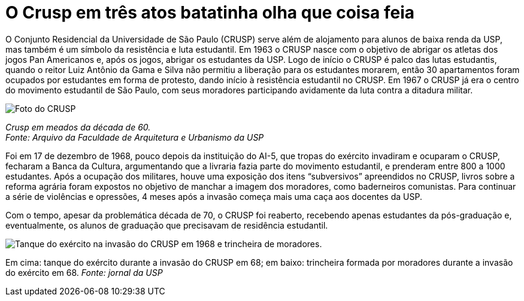 = O Crusp em três atos batatinha olha que coisa feia
:page-subtitle: Ato II: Na Ditadura
:page-id: crusp_tres_atos_2
:page-data: "09 de maio de 2023"
:page-layout: boletime_post
:page-categories: [boletime_post]
:page-capa: https://i0.wp.com/jornal.usp.br/wp-content/uploads/2018/12/20181214_barreira_crusp_1968_1280px.jpg?w=1280&ssl=1
:page-tags: ['Crusp', 'Histórico']
:page-autoria: 'CAMat - Gestão Chapa Integrar'
:page-resumo: ['O Conjunto Residencial da Universidade de São Paulo (CRUSP) serve além de alojamento para alunos de baixa renda da USP, mas também é um símbolo da resistência e luta estudantil. Em 1963 o CRUSP nasce com o objetivo de abrigar os atletas dos jogos Pan Americanos e, após os jogos, abrigar os estudantes da USP. Logo de início o CRUSP é palco das lutas estudantis, quando o reitor Luiz Antônio da Gama e Silva não permitiu a liberação para os estudantes morarem, então 30 apartamentos foram ocupados por estudantes em forma de protesto, dando início à resistência estudantil no CRUSP. Em 1967 o CRUSP já era o centro do movimento estudantil de São Paulo, com seus moradores participando avidamente da luta contra a ditadura militar.']

O Conjunto Residencial da Universidade de São Paulo (CRUSP) serve além de alojamento para alunos de baixa renda da USP, mas também é um símbolo da resistência e luta estudantil. Em 1963 o CRUSP nasce com o objetivo de abrigar os atletas dos jogos Pan Americanos e, após os jogos, abrigar os estudantes da USP. Logo de início o CRUSP é palco das lutas estudantis, quando o reitor Luiz Antônio da Gama e Silva não permitiu a liberação para os estudantes morarem, então 30 apartamentos foram ocupados por estudantes em forma de protesto, dando início à resistência estudantil no CRUSP. Em 1967 o CRUSP já era o centro do movimento estudantil de São Paulo, com seus moradores participando avidamente da luta contra a ditadura militar.

[.img]
--
image::https://i.postimg.cc/6qCXTpdW/image.png[Foto do CRUSP]
_Crusp em meados da década de 60._ +
_Fonte: Arquivo da Faculdade de Arquitetura e Urbanismo da USP_
--

Foi em 17 de dezembro de 1968, pouco depois da instituição do AI-5, que tropas do exército invadiram e ocuparam o CRUSP, fecharam a Banca da Cultura, argumentando que a livraria fazia parte do movimento estudantil, e prenderam entre 800 a 1000 estudantes. Após a ocupação dos militares, houve uma exposição dos itens “subversivos” apreendidos no CRUSP, livros sobre a reforma agrária foram expostos no objetivo de manchar a imagem dos moradores, como baderneiros comunistas. Para continuar a série de violências e opressões, 4 meses após a invasão começa mais uma caça aos docentes da USP.

Com o tempo, apesar da problemática década de 70, o CRUSP foi reaberto, recebendo apenas estudantes da pós-graduação e, eventualmente, os alunos de graduação que precisavam de residência estudantil.

[.img]
--
image::https://i.postimg.cc/vTyQrn8g/image.png[Tanque do exército na invasão do CRUSP em 1968 e trincheira de moradores.]
Em cima: tanque do exército durante a invasão do CRUSP em 68; em baixo: trincheira formada por moradores durante a invasão do exército em 68. _Fonte: jornal da USP_
--
